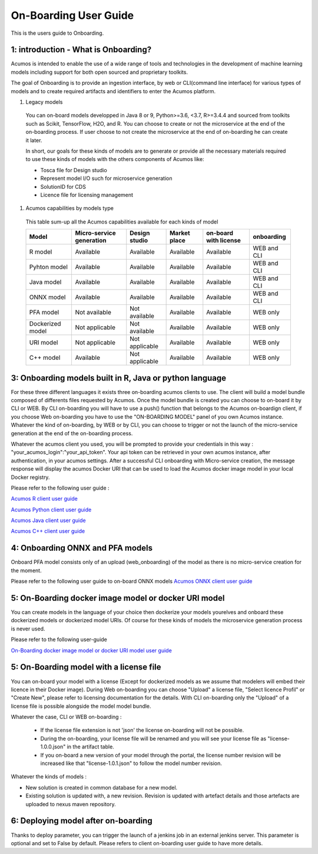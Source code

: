 .. ===============LICENSE_START============================================================
.. Acumos CC-BY-4.0
.. ========================================================================================
.. Copyright (C) 2017-2018 AT&T Intellectual Property & Tech Mahindra. All rights reserved.
.. ========================================================================================
.. This Acumos documentation file is distributed by AT&T and Tech Mahindra
.. under the Creative Commons Attribution 4.0 International License (the "License");
.. you may not use this file except in compliance with the License.
.. You may obtain a copy of the License at
..
.. http://creativecommons.org/licenses/by/4.0
..
.. This file is distributed on an "AS IS" BASIS,
.. WITHOUT WARRANTIES OR CONDITIONS OF ANY KIND, either express or implied.
.. See the License for the specific language governing permissions and
.. limitations under the License.
.. ===============LICENSE_END=============================================================

======================
On-Boarding User Guide
======================

This is the users guide to Onboarding.

**1: introduction - What is Onboarding?**
-----------------------------------------

Acumos is intended to enable the use of a wide range of tools and technologies in the development
of machine learning models including support for both open sourced and proprietary toolkits.

The goal of Onboarding is to provide an ingestion interface, by web or CLI(command line interface)
for various types of models and to create required artifacts and identifiers to enter the Acumos
platform.

#. Legacy models

 You can on-board models developped in Java 8 or 9, Python>=3.6, <3.7, R>=3.4.4 and sourced from toolkits
 such as Scikit, TensorFlow, H2O, and R. You can choose to create or not the microservice at the end
 of the on-boarding process. If user choose to not create the microservice at the end of on-boarding he
 can create it later.

 In short, our goals for these kinds of models are to generate or provide all the necessary materials
 required to use these kinds of models with the others components of Acumos like:

 - Tosca file for Design studio
 - Represent model I/O such for microservice generation
 - SolutionID for CDS
 - Licence file for licensing management

#. Acumos capabilities by models type

 This table sum-up all the Acumos capabilities available for each kinds of model

 +------------------+--------------------------+----------------+--------------+-----------------------+-------------+
 | Model            | Micro-service generation | Design studio  | Market place | on-board with license | onboarding  |
 +==================+==========================+================+==============+=======================+=============+
 | R model          | Available                | Available      | Available    | Available             | WEB and CLI |
 +------------------+--------------------------+----------------+--------------+-----------------------+-------------+
 | Pyhton model     | Available                | Available      | Available    | Available             | WEB and CLI |
 +------------------+--------------------------+----------------+--------------+-----------------------+-------------+
 | Java model       | Available                | Available      | Available    | Available             | WEB and CLI |
 +------------------+--------------------------+----------------+--------------+-----------------------+-------------+
 | ONNX model       | Available                | Available      | Available    | Available             | WEB and CLI |
 +------------------+--------------------------+----------------+--------------+-----------------------+-------------+
 | PFA model        | Not available            | Not available  | Available    | Available             | WEB only    |
 +------------------+--------------------------+----------------+--------------+-----------------------+-------------+
 | Dockerized model | Not applicable           | Not available  | Available    | Available             | WEB only    |
 +------------------+--------------------------+----------------+--------------+-----------------------+-------------+
 | URI model        | Not applicable           | Not applicable | Available    | Available             | WEB only    |
 +------------------+--------------------------+----------------+--------------+-----------------------+-------------+
 | C++ model        | Available                | Not applicable | Available    | Available             | WEB only    | 
 +------------------+--------------------------+----------------+--------------+-----------------------+-------------+

**3: Onboarding models built in R, Java or python language**
------------------------------------------------------------

For these three different languages it exists three on-boarding acumos clients to use. The client will build a model bundle
composed of differents files requested by Acumos. Once the model bundle is created you can choose to on-board it by CLI
or WEB. By CLI on-boarding you will have to use a push() function that belongs to the Acumos on-boardign client, if you choose
Web on-boarding you have to use the "ON-BOARDING MODEL" panel of you own Acumos instance. Whatever the kind of on-boarding, by 
WEB or by CLI, you can choose to trigger or not the launch of the micro-service generation at the end of the on-boarding process.

Whatever the acumos client  you used, you will be prompted to provide your credentials in this way : "your_acumos_login":"your_api_token".
Your api token can be retrieved in your own acumos instance, after authentication, in your acumos settings. After a successful CLI
onboarding with Micro-service creation, the message response will display the acumos Docker URI that can be used to load the
Acumos docker image model in your local Docker registry.

Please refer to the following user guide :

`Acumos R client user guide <../../acumos-r-client/docs/onboarding-r-guide.html>`_

`Acumos Python client user guide <https://pypi.org/project/acumos/>`_

`Acumos Java client user guide <../../acumos-java-client/docs/onboarding-java-guide.html>`_

`Acumos C++ client user guide <../../acumos-c-client/docs/onboarding-Cpp-guide.html>`_


**4: Onboarding ONNX and PFA models**
-------------------------------------

Onboard PFA model consists only of an upload (web_onboarding) of the model as there is no micro-service creation for the moment.

Please refer to the following user guide to on-board ONNX models `Acumos ONNX client user guide <https://pypi.org/project/onnx4acumos/>`_

**5: On-Boarding docker image model or docker URI model**
---------------------------------------------------------

You can create models in the language of your choice then dockerize your models yourelves and onboard these dockerized models
or dockerized model URIs. Of course for these kinds of models the microservice generation process is never used.

Please refer to the following user-guide

`On-Boarding docker image model or docker URI model user guide <onboarding-pre_dockerised_and_URI_guide.html>`_

**5: On-Boarding model with a license file**
--------------------------------------------

You can on-board your model with a license (Except for dockerized models as we assume that modelers will embed their licence
in their Docker image). During Web on-boarding you can choose "Upload" a license file, "Select licence Profil" or "Create New",
please refer to licensing documentation for the details. With CLI on-boarding only the "Upload" of a license file is possible 
alongside the model model bundle.

Whatever the case, CLI or WEB on-boarding :

 - If the license file extension is not 'json' the license on-boarding will not be possible.
 - During the on-boarding, your license file will be renamed and you will see your license file as "license-1.0.0.json" in the artifact table.
 - If you on-board a new version of your model through the portal, the license number revision will be increased like that "license-1.0.1.json" to follow the model number revision.

Whatever the kinds of models :

- New solution is created in common database for a new model.
- Existing solution is updated with, a new revision. Revision is updated with artefact details and those artefacts are uploaded to nexus maven repository.

**6: Deploying model after on-boarding**
----------------------------------------

Thanks to deploy parameter, you can trigger the launch of a jenkins job in an external jenkins server. This  parameter is optional and set to False by default. 
Please refers to client on-boarding user guide to have more details.


